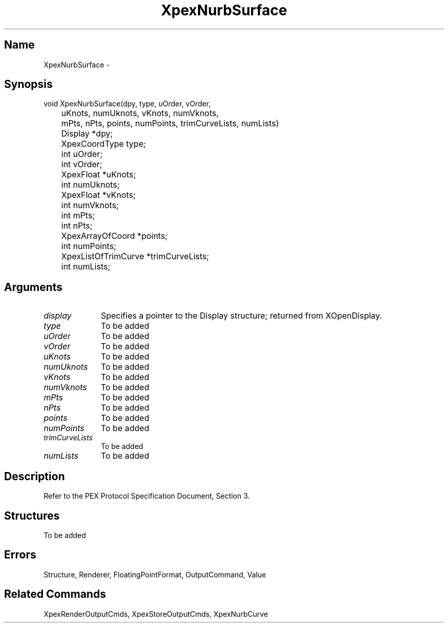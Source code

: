 .\" $Header: XpexNurbSurface.man,v 2.5 91/09/11 16:02:50 sinyaw Exp $
.\"
.\"
.\" Copyright 1991 by Sony Microsystems Company, San Jose, California
.\" 
.\"                   All Rights Reserved
.\"
.\" Permission to use, modify, and distribute this software and its
.\" documentation for any purpose and without fee is hereby granted,
.\" provided that the above copyright notice appear in all copies and
.\" that both that copyright notice and this permission notice appear
.\" in supporting documentation, and that the name of Sony not be used
.\" in advertising or publicity pertaining to distribution of the
.\" software without specific, written prior permission.
.\"
.\" SONY DISCLAIMS ANY AND ALL WARRANTIES WITH REGARD TO THIS SOFTWARE,
.\" INCLUDING ALL EXPRESS WARRANTIES AND ALL IMPLIED WARRANTIES OF
.\" MERCHANTABILITY AND FITNESS, FOR A PARTICULAR PURPOSE. IN NO EVENT
.\" SHALL SONY BE LIABLE FOR ANY DAMAGES OF ANY KIND, INCLUDING BUT NOT
.\" LIMITED TO SPECIAL, INDIRECT OR CONSEQUENTIAL DAMAGES RESULTING FROM
.\" LOSS OF USE, DATA OR LOSS OF ANY PAST, PRESENT, OR PROSPECTIVE PROFITS,
.\" WHETHER IN AN ACTION OF CONTRACT, NEGLIENCE OR OTHER TORTIOUS ACTION, 
.\" ARISING OUT OF OR IN CONNECTION WITH THE USE OR PERFORMANCE OF THIS 
.\" SOFTWARE.
.\"
.\" 
.TH XpexNurbSurface 3PEX "$Revision: 2.5 $" "Sony Microsystems"
.AT
.SH "Name"
XpexNurbSurface \-
.SH "Synopsis"
.nf
void XpexNurbSurface(dpy, type, uOrder, vOrder, 
.br
	uKnots, numUknots, vKnots, numVknots, 
.br
	mPts, nPts, points, numPoints, trimCurveLists, numLists)
.br
	Display  *dpy;
.br
	XpexCoordType  type; 
.br
	int  uOrder; 
.br
	int  vOrder; 
.br
	XpexFloat *uKnots;
.br
	int numUknots;
.br
	XpexFloat *vKnots;
.br
	int numVknots;
.br
	int mPts;
.br
	int nPts;
.br
	XpexArrayOfCoord *points;
.br
	int numPoints;
.br
	XpexListOfTrimCurve  *trimCurveLists; 
.br
	int numLists;
.fi
.SH "Arguments"
.IP \fIdisplay\fP 1i
Specifies a pointer to the Display structure;
returned from XOpenDisplay.
.IP \fItype\fP 1i
To be added
.IP \fIuOrder\fP 1i
To be added
.IP \fIvOrder\fP 1i
To be added
.IP \fIuKnots\fP 1i
To be added
.IP \fInumUknots\fP 1i
To be added
.IP \fIvKnots\fP 1i
To be added
.IP \fInumVknots\fP 1i
To be added
.IP \fImPts\fP 1i
To be added
.IP \fInPts\fP 1i
To be added
.IP \fIpoints\fP 1i
To be added
.IP \fInumPoints\fP 1i
To be added
.IP \fItrimCurveLists\fP 1i
To be added
.IP \fInumLists\fP 1i
To be added
.SH "Description"
Refer to the PEX Protocol Specification Document, Section 3.
.SH "Structures"
To be added
.SH "Errors"
Structure, Renderer, FloatingPointFormat, OutputCommand, Value
.SH "Related Commands" 
XpexRenderOutputCmds, XpexStoreOutputCmds, XpexNurbCurve
